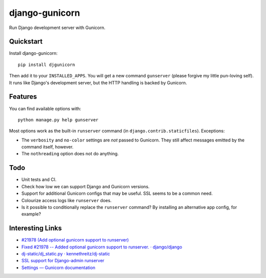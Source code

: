 =============================
django-gunicorn
=============================

Run Django development server with Gunicorn.


Quickstart
----------

Install django-gunicorn::

    pip install djgunicorn

Then add it to your ``INSTALLED_APPS``. You will get a new command
``gunserver`` (please forgive my little pun-loving self). It runs like
Django's development server, but the HTTP handling is backed by Gunicorn.


Features
--------

You can find available options with::

    python manage.py help gunserver

Most options work as the built-in ``runserver`` command (in
``django.contrib.staticfiles``). Exceptions:

* The ``verbosity`` and ``no-color`` settings are *not* passed to Gunicorn.
  They still affect messages emitted by the command itself, however.
* The ``nothreading`` option does not do anything.


Todo
----

* Unit tests and CI.
* Check how low we can support Django and Gunicorn versions.
* Support for additional Gunicorn configs that may be useful. SSL seems to
  be a common need.
* Colourize access logs like ``runserver`` does.
* Is it possible to conditionally replace the ``runserver`` command? By
  installing an alternative app config, for example?


Interesting Links
-----------------

* `#21978 (Add optional gunicorn support to runserver) <https://code.djangoproject.com/ticket/21978>`_
* `Fixed #21978 -- Added optional gunicorn support to runserver. · django/django <https://github.com/django/django/pull/3461/files>`_
* `dj-static/dj_static.py · kennethreitz/dj-static <https://github.com/kennethreitz/dj-static/blob/485d626/dj_static.py>`_
* `SSL support for Django-admin runserver <https://groups.google.com/forum/#!topic/django-developers/PgBcSEiUdw0/discussion>`_
* `Settings — Gunicorn documentation <http://docs.gunicorn.org/en/stable/settings.html>`_
